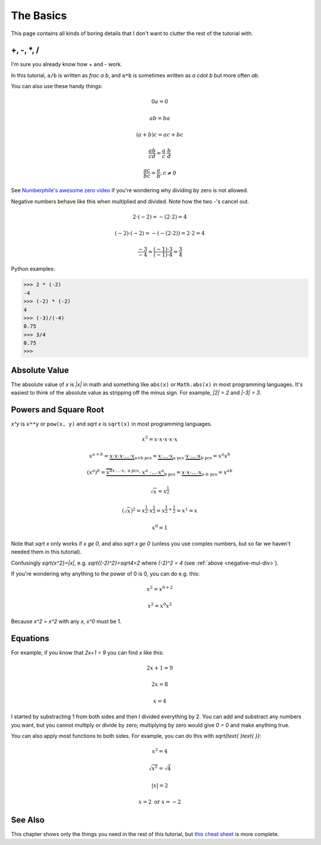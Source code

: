The Basics
==========

This page contains all kinds of boring details that I don't want to clutter the
rest of the tutorial with.

+, -, \*, /
~~~~~~~~~~~

I'm sure you already know how + and - work.

In this tutorial, ``a/b`` is written as `\frac a b`, and ``a*b`` is
sometimes written as `a \cdot b` but more often `ab`.

You can also use these handy things:

.. math:: 0a = 0
.. math:: ab = ba
.. math:: (a+b)c = ac+bc
.. math:: \frac{ab}{cd} = \frac a c \cdot \frac b d
.. math:: \frac{ac}{bc} = \frac a b, c \ne 0

See `Numberphile's awesome zero video <https://youtu.be/BRRolKTlF6Q>`_ if
you're wondering why dividing by zero is not allowed.

.. _negative-mul-div:

Negative numbers behave like this when multiplied and divided. Note how the two
-'s cancel out.

.. math:: 2 \cdot (-2) = -(2 \cdot 2) = 4
.. math:: (-2) \cdot (-2) = -(-(2 \cdot 2)) = 2 \cdot 2 = 4
.. math:: \frac{-3}{-4} = \frac{(-1) \cdot 3}{(-1) \cdot 4} = \frac 3 4

Python examples:

.. code-block:: python

   >>> 2 * (-2)
   -4
   >>> (-2) * (-2)
   4
   >>> (-3)/(-4)
   0.75
   >>> 3/4
   0.75
   >>> 


Absolute Value
~~~~~~~~~~~~~~

The absolute value of `x` is `|x|` in math and something like ``abs(x)`` or
``Math.abs(x)`` in most programming languages. It's easiest to think of the
absolute value as stripping off the minus sign. For example, `|2| = 2` and
`|-3| = 3`.

Powers and Square Root
~~~~~~~~~~~~~~~~~~~~~~

`x^y` is ``x**y`` or ``pow(x, y)`` and `\sqrt x` is ``sqrt(x)`` in most
programming languages.

.. math:: x^5=x\cdot x\cdot x\cdot x\cdot x
.. math::
   x^{a+b}  = \underbrace{x \cdot x \cdot x \cdot... \cdot x}_\text{a+b pcs}
            = \underbrace{x \cdot...\cdot x}_\text{a pcs} \cdot
              \underbrace{x \cdot...\cdot x}_\text{b pcs}
            = x^a x^b
.. math::
   (x^a)^b = \underbrace{\overbrace{x^a}^{x\cdot...\cdot x,\ \text{a pcs}}
              \cdot\ \ x^a\ \cdot ... \cdot x^a}_\text{b pcs}
           = \underbrace{x \cdot x \cdot...\cdot x}_{a\cdot b\ \text{pcs}}
           = x^{ab}
.. math:: \sqrt x = x^\frac 1 2
.. math::
   (\sqrt x)^2 = x^\frac 1 2 \cdot x^\frac 1 2
               = x^{\frac 1 2 + \frac 1 2} = x^1 = x
.. math:: x^0 = 1

Note that `\sqrt x` only works if `x \ge 0`, and also
`\sqrt x \ge 0` (unless you use complex numbers, but so far we haven't
needed them in this tutorial).

Confusingly `\sqrt{x^2}=|x|`, e.g. `\sqrt{(-2)^2}=\sqrt4=2`
where `(-2)^2 = 4` (see :ref:`above <negative-mul-div>`).

If you're wondering why anything to the power of 0 is 0, you can do e.g. this:

.. math:: x^2 = x^{0+2}
.. math:: x^2 = x^0x^2

Because `x^2 = x^2` with any `x`, `x^0` must be 1.

Equations
~~~~~~~~~

For example, if you know that `2x+1 = 9` you can find `x` like this:

.. math:: 2x+1 = 9
.. math:: 2x = 8
.. math:: x = 4

I started by substracting 1 from both sides and then I divided everything by 2.
You can add and substract any numbers you want, but you cannot multiply or
divide by zero; multiplying by zero would give `0 = 0` and make anything true.

You can also apply most functions to both sides. For example, you can do this
with `\sqrt{\text{ }\text{ }}`:

.. math:: x^2 = 4
.. math:: \sqrt{x^2} = \sqrt 4
.. math:: |x| = 2
.. math:: x = 2 \text{ or } x = -2

See Also
~~~~~~~~

This chapter shows only the things you need in the rest of this tutorial, but
`this cheat sheet <http://tutorial.math.lamar.edu/pdf/Algebra_Cheat_Sheet.pdf>`_
is more complete.
